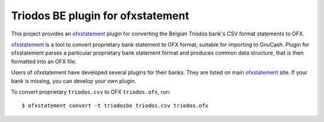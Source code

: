 ~~~~~~~~~~~~~~~~~~~~~~~~~~~~~~~~~~
Triodos BE plugin for ofxstatement
~~~~~~~~~~~~~~~~~~~~~~~~~~~~~~~~~~

This project provides  an `ofxstatement`_ plugin for converting the Belgian Triodos bank's CSV format statements to OFX.

`ofxstatement`_ is a tool to convert proprietary bank statement to OFX format,
suitable for importing to GnuCash. Plugin for ofxstatement parses a
particular proprietary bank statement format and produces common data
structure, that is then formatted into an OFX file.

.. _ofxstatement: https://github.com/kedder/ofxstatement


Users of ofxstatement have developed several plugins for their banks. They are
listed on main `ofxstatement`_ site. If your bank is missing, you can develop
your own plugin.

To convert proprietary ``triodos.csv`` to OFX ``triodos.ofx``, run::

    $ ofxstatement convert -t triodosbe triodos.csv triodos.ofx

